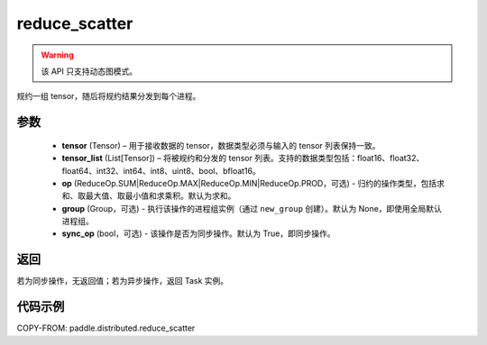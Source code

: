 .. _cn_api_distributed_reduce_scatter:

reduce_scatter
-------------------------------


.. py:function:: paddle.distributed.reduce_scatter(tensor, tensor_list, op=ReduceOp.SUM, group=None, sync_op=True)

.. warning::
  该 API 只支持动态图模式。

规约一组 tensor，随后将规约结果分发到每个进程。

参数
:::::::::
    - **tensor** (Tensor) – 用于接收数据的 tensor，数据类型必须与输入的 tensor 列表保持一致。
    - **tensor_list** (List[Tensor]) – 将被规约和分发的 tensor 列表。支持的数据类型包括：float16、float32、float64、int32、int64、int8、uint8、bool、bfloat16。
    - **op** (ReduceOp.SUM|ReduceOp.MAX|ReduceOp.MIN|ReduceOp.PROD，可选) - 归约的操作类型，包括求和、取最大值、取最小值和求乘积。默认为求和。
    - **group** (Group，可选) - 执行该操作的进程组实例（通过 ``new_group`` 创建）。默认为 None，即使用全局默认进程组。
    - **sync_op** (bool，可选) - 该操作是否为同步操作。默认为 True，即同步操作。


返回
:::::::::
若为同步操作，无返回值；若为异步操作，返回 Task 实例。

代码示例
:::::::::
COPY-FROM: paddle.distributed.reduce_scatter

